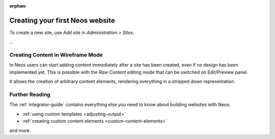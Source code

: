 :orphan:

.. Comment

   'orphan' is `file-wide-metadata`_ telling Sphinx, that it should
   not warn that the page is not included in any toctree. Must be at the
   top of this reST code.
   
   _file-wide-metadata: http://sphinx-doc.org/markup/misc.html#file-wide-metadatapage
   
   End of comment.

================================
Creating your first Neos website
================================

To create a new site, use `Add site` in `Administration > Sites`.

...

Creating Content in Wireframe Mode
==================================

In Neos users can start adding content immediately after a site has been created, even
if no design has been implemented yet. This is possible with the `Raw Content` editing mode
that can be switched on Edit/Preview panel.

It allows the creation of arbitrary content elements, rendering everything in a stripped down representation.

Further Reading
===============

The :ref:`integrator-guide` contains everything else you need to know about building websites with Neos:

* :ref:`using custom templates <adjusting-output>`
* :ref:`creating custom content elements <custom-content-elements>`

and more.
